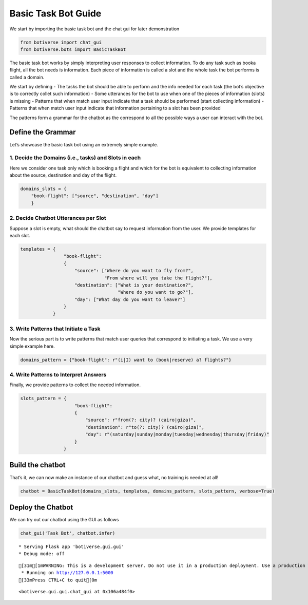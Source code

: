 Basic Task Bot Guide
====================

We start by importing the basic task bot and the chat gui for later
demonstration

.. code:: ipython3

    from botiverse import chat_gui
    from botiverse.bots import BasicTaskBot

The basic task bot works by simply interpreting user responses to
collect information. To do any task such as booka flight, all the bot
needs is information. Each piece of information is called a slot and the
whole task the bot performs is called a domain.

We start by defining - The tasks the bot should be able to perform and
the info needed for each task (the bot’s objective is to correctly
collet such information) - Some utterances for the bot to use when one
of the pieces of information (slots) is missing - Patterns that when
match user input indicate that a task should be performed (start
collecting information) - Patterns that when match user input indicate
that information pertaining to a slot has been provided

The patterns form a grammar for the chatbot as the correspond to all the
possible ways a user can interact with the bot.

Define the Grammar
~~~~~~~~~~~~~~~~~~

Let’s showcase the basic task bot using an extremely simple example.

1. Decide the Domains (i.e., tasks) and Slots in each
^^^^^^^^^^^^^^^^^^^^^^^^^^^^^^^^^^^^^^^^^^^^^^^^^^^^^

Here we consider one task only which is booking a flight and which for
the bot is equivalent to collecting information about the source,
destination and day of the flight.

.. code:: ipython3

    domains_slots = {
        "book-flight": ["source", "destination", "day"]
        }

2. Decide Chatbot Utterances per Slot
^^^^^^^^^^^^^^^^^^^^^^^^^^^^^^^^^^^^^

Suppose a slot is empty, what should the chatbot say to request
information from the user. We provide templates for each slot.

.. code:: ipython3

    
    templates = {
                    "book-flight":
                    {
                        "source": ["Where do you want to fly from?",
                                   "From where will you take the flight?"],
                        "destination": ["What is your destination?",
                                        "Where do you want to go?"],
                        "day": ["What day do you want to leave?"]
                    }
                }

3. Write Patterns that Initiate a Task
^^^^^^^^^^^^^^^^^^^^^^^^^^^^^^^^^^^^^^

Now the serious part is to write patterns that match user queries that
correspond to initiating a task. We use a very simple example here.

.. code:: ipython3

    domains_pattern = {"book-flight": r"(i|I) want to (book|reserve) a? flights?"}

4. Write Patterns to Interpret Answers
^^^^^^^^^^^^^^^^^^^^^^^^^^^^^^^^^^^^^^

Finally, we provide patterns to collect the needed information.

.. code:: ipython3

    slots_pattern = {
                        "book-flight":
                        {
                            "source": r"from(?: city)? (cairo|giza)",
                            "destination": r"to(?: city)? (cairo|giza)",
                            "day": r"(saturday|sunday|monday|tuesday|wednesday|thursday|friday)"
                        }
                    }

Build the chatbot
~~~~~~~~~~~~~~~~~

That’s it, we can now make an instance of our chatbot and guess what, no
training is needed at all!

.. code:: ipython3

    chatbot = BasicTaskBot(domains_slots, templates, domains_pattern, slots_pattern, verbose=True)

Deploy the Chatbot
~~~~~~~~~~~~~~~~~~

We can try out our chatbot using the GUI as follows

.. code:: ipython3

    chat_gui('Task Bot', chatbot.infer)


.. parsed-literal::

     * Serving Flask app 'botiverse.gui.gui'
     * Debug mode: off


.. parsed-literal::

    [31m[1mWARNING: This is a development server. Do not use it in a production deployment. Use a production WSGI server instead.[0m
     * Running on http://127.0.0.1:5000
    [33mPress CTRL+C to quit[0m




.. parsed-literal::

    <botiverse.gui.gui.chat_gui at 0x106a484f0>

